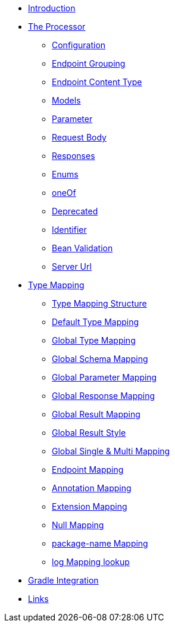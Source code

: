 * xref:index.adoc[Introduction]
* xref:processor/index.adoc[The Processor]
** xref:processor/configuration.adoc[Configuration]
** xref:processor/endpoint-interface.adoc[Endpoint Grouping]
** xref:processor/endpoint-content.adoc[Endpoint Content Type]
** xref:processor/models.adoc[Models]
** xref:processor/parameter.adoc[Parameter]
** xref:processor/requestbody.adoc[Request Body]
** xref:processor/response.adoc[Responses]
** xref:processor/enums.adoc[Enums]
** xref:processor/one-of-interface.adoc[oneOf]
** xref:processor/deprecated.adoc[Deprecated]
** xref:processor/identifier.adoc[Identifier]
** xref:processor/bean-validation.adoc[Bean Validation]
** xref:processor/server-url.adoc[Server Url]
* xref:mapping/index.adoc[Type Mapping]
** xref:mapping/structure.adoc[Type Mapping Structure]
** xref:mapping/basic.adoc[Default Type Mapping]
** xref:mapping/global.adoc[Global Type Mapping]
** xref:mapping/schema.adoc[Global Schema Mapping]
** xref:mapping/parameter.adoc[Global Parameter Mapping]
** xref:mapping/response.adoc[Global Response Mapping]
** xref:mapping/result.adoc[Global Result Mapping]
** xref:mapping/result-style.adoc[Global Result Style]
** xref:mapping/single-multi.adoc[Global Single & Multi Mapping]
** xref:mapping/endpoint.adoc[Endpoint Mapping]
** xref:mapping/annotation.adoc[Annotation Mapping]
** xref:mapping/extension.adoc[Extension Mapping]
** xref:mapping/null.adoc[Null Mapping]
** xref:mapping/package-name.adoc[package-name Mapping]
** xref:mapping/logging.adoc[log Mapping lookup]
* xref:gradle.adoc[Gradle Integration]
* xref:links.adoc[Links]
